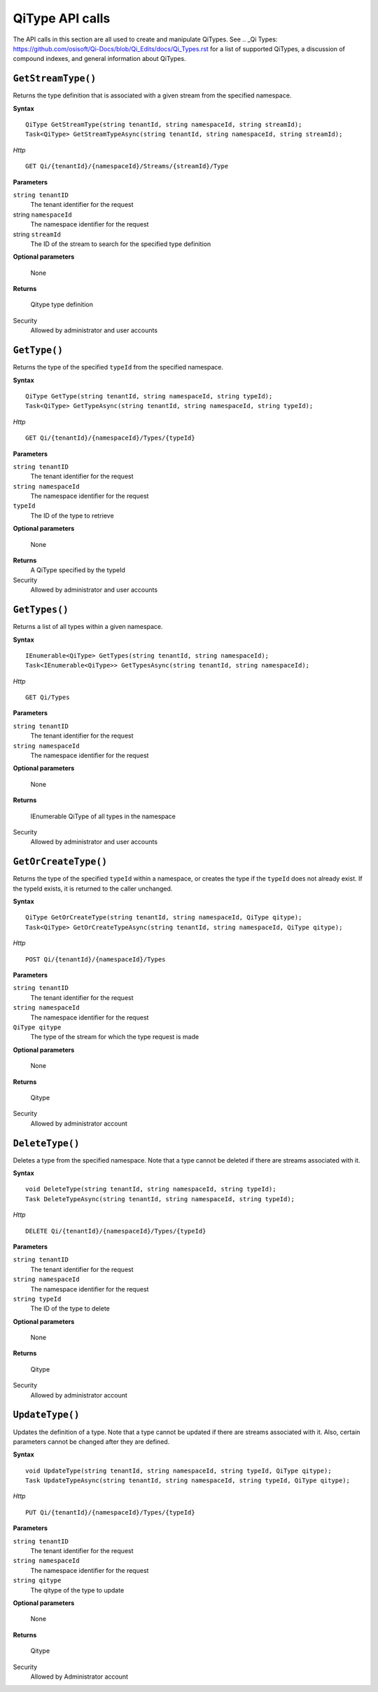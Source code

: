 QiType API calls
==================

The API calls in this section are all used to create and manipulate QiTypes. See .. _Qi Types: https://github.com/osisoft/Qi-Docs/blob/Qi_Edits/docs/Qi_Types.rst for a list of supported QiTypes, a discussion of compound indexes, and general information about QiTypes. 

``GetStreamType()``
----------------

Returns the type definition that is associated with a given stream from the specified namespace.

**Syntax**

::

    QiType GetStreamType(string tenantId, string namespaceId, string streamId);
    Task<QiType> GetStreamTypeAsync(string tenantId, string namespaceId, string streamId);

*Http*
::

    GET Qi/{tenantId}/{namespaceId}/Streams/{streamId}/Type


**Parameters**

``string tenantID``
  The tenant identifier for the request
string ``namespaceId``
  The namespace identifier for the request
string ``streamId``
  The ID of the stream to search for the specified type definition

**Optional parameters**

    None

**Returns**

  Qitype type definition


Security
  Allowed by administrator and user accounts


``GetType()``
----------------

Returns the type of the specified ``typeId`` from the specified namespace. 

**Syntax**

::

    QiType GetType(string tenantId, string namespaceId, string typeId);
    Task<QiType> GetTypeAsync(string tenantId, string namespaceId, string typeId);

*Http*

::

    GET Qi/{tenantId}/{namespaceId}/Types/{typeId}

**Parameters**

``string tenantID``
  The tenant identifier for the request
``string namespaceId``
  The namespace identifier for the request
``typeId``
  The ID of the type to retrieve

**Optional parameters**

  None
  
**Returns**
  A QiType specified by the typeId

Security
  Allowed by administrator and user accounts


``GetTypes()``
----------------

Returns a list of all types within a given namespace. 

**Syntax**

::

    IEnumerable<QiType> GetTypes(string tenantId, string namespaceId);
    Task<IEnumerable<QiType>> GetTypesAsync(string tenantId, string namespaceId);


*Http*

::

    GET Qi/Types


**Parameters**

``string tenantID``
  The tenant identifier for the request
``string namespaceId``
  The namespace identifier for the request


**Optional parameters**

  None

**Returns**

  IEnumerable QiType of all types in the namespace


Security
  Allowed by administrator and user accounts


``GetOrCreateType()``
----------------

Returns the type of the specified ``typeId`` within a namespace, or creates the type if the ``typeId`` does not already exist. If the typeId exists, it is returned to the caller unchanged. 


**Syntax**

::

    QiType GetOrCreateType(string tenantId, string namespaceId, QiType qitype);
    Task<QiType> GetOrCreateTypeAsync(string tenantId, string namespaceId, QiType qitype);

*Http*

::

    POST Qi/{tenantId}/{namespaceId}/Types



**Parameters**

``string tenantID``
  The tenant identifier for the request
``string namespaceId``
  The namespace identifier for the request
``QiType qitype``
  The type of the stream for which the type request is made

**Optional parameters**

  None

**Returns**

  Qitype


Security
  Allowed by administrator account


``DeleteType()``
----------------

Deletes a type from the specified namespace. Note that a type cannot be deleted if there are streams associated with it.

**Syntax**

::

    void DeleteType(string tenantId, string namespaceId, string typeId);
    Task DeleteTypeAsync(string tenantId, string namespaceId, string typeId);

*Http*

::

    DELETE Qi/{tenantId}/{namespaceId}/Types/{typeId}



**Parameters**

``string tenantID``
  The tenant identifier for the request
``string namespaceId``
  The namespace identifier for the request
``string typeId``
  The ID of the type to delete

**Optional parameters**

  None

**Returns**

  Qitype


Security
  Allowed by administrator account


``UpdateType()``
----------------

Updates the definition of a type. Note that a type cannot be updated if there are streams associated with it. Also, certain parameters cannot be changed after they are defined.

**Syntax**

::

    void UpdateType(string tenantId, string namespaceId, string typeId, QiType qitype);
    Task UpdateTypeAsync(string tenantId, string namespaceId, string typeId, QiType qitype);

*Http*

::

    PUT Qi/{tenantId}/{namespaceId}/Types/{typeId}


**Parameters**

``string tenantID``
  The tenant identifier for the request
``string namespaceId``
  The namespace identifier for the request
``string qitype``
  The qitype of the type to update

**Optional parameters**

  None

**Returns**

  Qitype

Security
  Allowed by Administrator account
